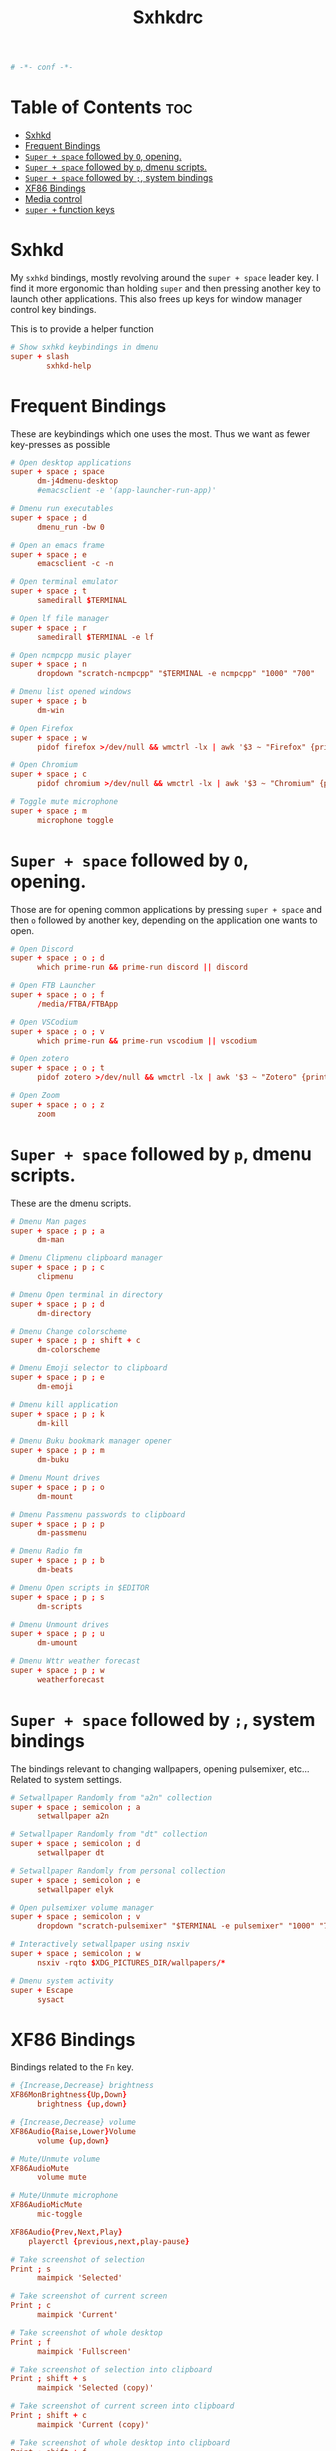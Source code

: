 #+title: Sxhkdrc
#+property: header-args :tangle sxhkdrc :async conf
#+auto_tangle: t

#+begin_src conf
# -*- conf -*-
#+end_src

* Table of Contents :toc:
- [[#sxhkd][Sxhkd]]
- [[#frequent-bindings][Frequent Bindings]]
- [[#super--space-followed-by-o-opening][=Super + space= followed by =O=, opening.]]
- [[#super--space-followed-by-p-dmenu-scripts][=Super + space= followed by =p=, dmenu scripts.]]
- [[#super--space-followed-by--system-bindings][=Super + space= followed by =;=, system bindings]]
- [[#xf86-bindings][XF86 Bindings]]
- [[#media-control][Media control]]
- [[#super--function-keys][=super += function keys]]

* Sxhkd

My =sxhkd= bindings, mostly revolving around the =super + space= leader key. I find
it more ergonomic than holding =super= and then pressing another key to launch
other applications. This also frees up keys for window manager control key
bindings.

This is to provide a helper function

#+begin_src conf
# Show sxhkd keybindings in dmenu
super + slash
        sxhkd-help
#+end_src

* Frequent Bindings

These are keybindings which one uses the most. Thus we want as fewer key-presses as possible

#+begin_src conf
# Open desktop applications
super + space ; space
      dm-j4dmenu-desktop
      #emacsclient -e '(app-launcher-run-app)'

# Dmenu run executables
super + space ; d
      dmenu_run -bw 0

# Open an emacs frame
super + space ; e
      emacsclient -c -n

# Open terminal emulator
super + space ; t
      samedirall $TERMINAL

# Open lf file manager
super + space ; r
      samedirall $TERMINAL -e lf

# Open ncmpcpp music player
super + space ; n
      dropdown "scratch-ncmpcpp" "$TERMINAL -e ncmpcpp" "1000" "700"

# Dmenu list opened windows
super + space ; b
      dm-win

# Open Firefox
super + space ; w
      pidof firefox >/dev/null && wmctrl -lx | awk '$3 ~ "Firefox" {print $1}' | head -1 | xargs -r xdotool windowactivate || firefox

# Open Chromium
super + space ; c
      pidof chromium >/dev/null && wmctrl -lx | awk '$3 ~ "Chromium" {print $1}' | head -1 | xargs -r xdotool windowactivate || chromium

# Toggle mute microphone
super + space ; m
      microphone toggle
#+end_src

* =Super + space= followed by =O=, opening.

Those are for opening common applications by pressing =super + space= and then =o=
followed by another key, depending on the application one wants to open.

#+begin_src conf
# Open Discord
super + space ; o ; d
      which prime-run && prime-run discord || discord

# Open FTB Launcher
super + space ; o ; f
      /media/FTBA/FTBApp

# Open VSCodium
super + space ; o ; v
      which prime-run && prime-run vscodium || vscodium

# Open zotero
super + space ; o ; t
      pidof zotero >/dev/null && wmctrl -lx | awk '$3 ~ "Zotero" {print $1}' | head -1 | xargs -r xdotool windowactivate || zotero

# Open Zoom
super + space ; o ; z
      zoom
#+end_src

* =Super + space= followed by =p=, dmenu scripts.

These are the dmenu scripts.

#+begin_src conf
# Dmenu Man pages
super + space ; p ; a
      dm-man

# Dmenu Clipmenu clipboard manager
super + space ; p ; c
      clipmenu

# Dmenu Open terminal in directory
super + space ; p ; d
      dm-directory

# Dmenu Change colorscheme
super + space ; p ; shift + c
      dm-colorscheme

# Dmenu Emoji selector to clipboard
super + space ; p ; e
      dm-emoji

# Dmenu kill application
super + space ; p ; k
      dm-kill

# Dmenu Buku bookmark manager opener
super + space ; p ; m
      dm-buku

# Dmenu Mount drives
super + space ; p ; o
      dm-mount

# Dmenu Passmenu passwords to clipboard
super + space ; p ; p
      dm-passmenu

# Dmenu Radio fm
super + space ; p ; b
      dm-beats

# Dmenu Open scripts in $EDITOR
super + space ; p ; s
      dm-scripts

# Dmenu Unmount drives
super + space ; p ; u
      dm-umount

# Dmenu Wttr weather forecast
super + space ; p ; w
      weatherforecast
#+end_src

* =Super + space= followed by =;=, system bindings

The bindings relevant to changing wallpapers, opening pulsemixer, etc... Related to system settings.

#+begin_src conf
# Setwallpaper Randomly from "a2n" collection
super + space ; semicolon ; a
      setwallpaper a2n

# Setwallpaper Randomly from "dt" collection
super + space ; semicolon ; d
      setwallpaper dt

# Setwallpaper Randomly from personal collection
super + space ; semicolon ; e
      setwallpaper elyk

# Open pulsemixer volume manager
super + space ; semicolon ; v
      dropdown "scratch-pulsemixer" "$TERMINAL -e pulsemixer" "1000" "700"

# Interactively setwallpaper using nsxiv
super + space ; semicolon ; w
      nsxiv -rqto $XDG_PICTURES_DIR/wallpapers/*

# Dmenu system activity
super + Escape
      sysact
#+end_src

* XF86 Bindings

Bindings related to the =Fn= key.

#+begin_src conf
# {Increase,Decrease} brightness
XF86MonBrightness{Up,Down}
      brightness {up,down}

# {Increase,Decrease} volume
XF86Audio{Raise,Lower}Volume
      volume {up,down}

# Mute/Unmute volume
XF86AudioMute
      volume mute

# Mute/Unmute microphone
XF86AudioMicMute
      mic-toggle

XF86Audio{Prev,Next,Play}
    playerctl {previous,next,play-pause}

# Take screenshot of selection
Print ; s
      maimpick 'Selected'

# Take screenshot of current screen
Print ; c
      maimpick 'Current'

# Take screenshot of whole desktop
Print ; f
      maimpick 'Fullscreen'

# Take screenshot of selection into clipboard
Print ; shift + s
      maimpick 'Selected (copy)'

# Take screenshot of current screen into clipboard
Print ; shift + c
      maimpick 'Current (copy)'

# Take screenshot of whole desktop into clipboard
Print ; shift + f
      maimpick 'Fullscreen (copy)'
#+end_src

* Media control

For media and music control, one does not want the leader key to be used, since
one does not desire added delay when changing songs or volume.

#+begin_src conf
# MPC Previous song
super + bracketleft
      mpc prev

# MPC Next song
super + bracketright
      mpc next

# MPC Restart song
super + shift + bracketleft
      mpc seek 0%

# MPC {Increase,Decrease} volume by 2
super + {equal,minus}
      mpc volume {+,-}2 && mpc-volume

# MPC Play/pause song
super + p
      mpc toggle
#+end_src

* =super += function keys

#+begin_src conf
# Lock the screen
super + F1
      slock -i $(fd -atf --base-directory $HOME/pix/wallpapers/dt -0 | shuf -z -n 1)

# Toggle Buckle spring keyboard sound effect
super + F2
      buckle-spring

# Refresh doom configuration and restart the emacs daemon
super + F3
      restart-emacs

# Refresh kmonad configuration
super + F4
      notify-send "Refreshing KMonad in 2 secs"; kmonad-refresh; notify-send "Success!"
#+end_src

